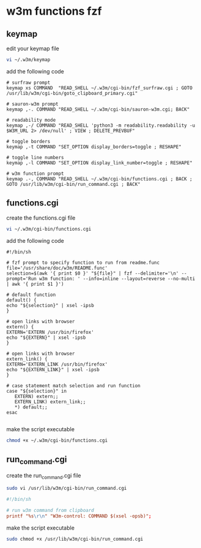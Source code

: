 #+STARTUP: content
* w3m functions fzf
** keymap

edit your keymap file

#+begin_src sh
vi ~/.w3m/keymap
#+end_src

add the following code

#+begin_src config
# surfraw prompt
keymap xs COMMAND  "READ_SHELL ~/.w3m/cgi-bin/fzf_surfraw.cgi ; GOTO /usr/lib/w3m/cgi-bin/goto_clipboard_primary.cgi"

# sauron-w3m prompt
keymap ,-. COMMAND "READ_SHELL ~/.w3m/cgi-bin/sauron-w3m.cgi; BACK"

# readability mode
keymap ,-/ COMMAND "READ_SHELL 'python3 -m readability.readability -u $W3M_URL 2> /dev/null' ; VIEW ; DELETE_PREVBUF"

# toggle borders
keymap ,-t COMMAND "SET_OPTION display_borders=toggle ; RESHAPE"

# toggle line numbers
keymap ,-l COMMAND "SET_OPTION display_link_number=toggle ; RESHAPE"

# w3m function prompt
keymap .-, COMMAND "READ_SHELL ~/.w3m/cgi-bin/functions.cgi ; BACK ; GOTO /usr/lib/w3m/cgi-bin/run_command.cgi ; BACK"
#+end_src

** functions.cgi

create the functions.cgi file

#+begin_src sh
vi ~/.w3m/cgi-bin/functions.cgi
#+end_src

add the following code

#+begin_src config
#!/bin/sh

# fzf prompt to specify function to run from readme.func
file='/usr/share/doc/w3m/README.func'
selection=$(awk '{ print $0 }' "${file}" | fzf --delimiter='\n' --prompt='Run w3m function: ' --info=inline --layout=reverse --no-multi | awk '{ print $1 }')

# default function
default() {
echo "${selection}" | xsel -ipsb
}

# open links with browser
extern() {
EXTERN='EXTERN /usr/bin/firefox'
echo "${EXTERN}" | xsel -ipsb
}

# open links with browser
extern_link() {
EXTERN='EXTERN_LINK /usr/bin/firefox'
echo "${EXTERN_LINK}" | xsel -ipsb
}

# case statement match selection and run function
case "${selection}" in
   EXTERN) extern;;
   EXTERN_LINK) extern_link;;
   *) default;;
esac

#+end_src

make the script executable

#+begin_src sh
chmod +x ~/.w3m/cgi-bin/functions.cgi
#+end_src

** run_command.cgi

create the run_command.cgi file

#+begin_src sh
sudo vi /usr/lib/w3m/cgi-bin/run_command.cgi
#+end_src

#+begin_src conf
#!/bin/sh

# run w3m command from clipboard
printf "%s\r\n" "W3m-control: COMMAND $(xsel -opsb)";
#+end_src

make the script executable

#+begin_src sh
sudo chmod +x /usr/lib/w3m/cgi-bin/run_command.cgi
#+end_src
